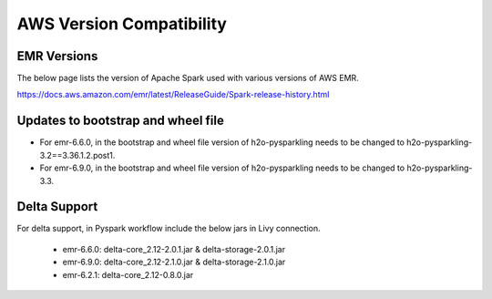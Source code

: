 AWS Version Compatibility
==========

EMR Versions
-----------

The below page lists the version of Apache Spark used with various versions of AWS EMR.

https://docs.aws.amazon.com/emr/latest/ReleaseGuide/Spark-release-history.html

Updates to bootstrap and wheel file
-------------

* For emr-6.6.0, in the bootstrap and wheel file version of h2o-pysparkling needs to be changed to h2o-pysparkling-3.2==3.36.1.2.post1.
* For emr-6.9.0, in the bootstrap and wheel file version of h2o-pysparkling needs to be changed to h2o-pysparkling-3.3.

Delta Support
------------

For delta support, in Pyspark workflow include the below jars in Livy connection.

 * emr-6.6.0: delta-core_2.12-2.0.1.jar & delta-storage-2.0.1.jar

 * emr-6.9.0: delta-core_2.12-2.1.0.jar & delta-storage-2.1.0.jar

 * emr-6.2.1: delta-core_2.12-0.8.0.jar

